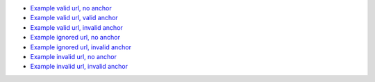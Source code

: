 * `Example valid url, no anchor </valid>`_
* `Example valid url, valid anchor </valid#valid-anchor>`_
* `Example valid url, invalid anchor </valid#invalid-anchor>`_
* `Example ignored url, no anchor </ignored>`_
* `Example ignored url, invalid anchor </ignored#invalid-anchor>`_
* `Example invalid url, no anchor </invalid>`_
* `Example invalid url, invalid anchor </invalid#anchor>`_
